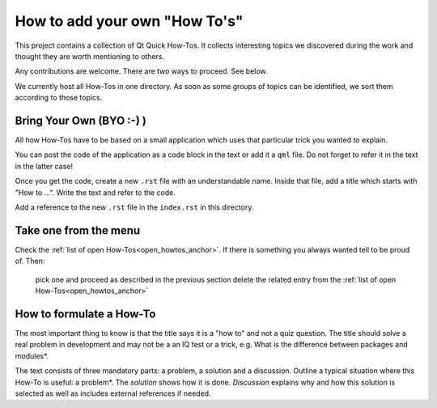 ..
    ---------------------------------------------------------------------------
    Copyright (C) 2012 Digia Plc and/or its subsidiary(-ies).
    All rights reserved.
    This work, unless otherwise expressly stated, is licensed under a
    Creative Commons Attribution-ShareAlike 2.5.
    The full license document is available from
    http://creativecommons.org/licenses/by-sa/2.5/legalcode .
    ---------------------------------------------------------------------------

How to add your own "How To's"
==============================

This project contains a collection of Qt Quick How-Tos. It collects interesting topics we discovered during the work and thought they are worth mentioning to others.

Any contributions are welcome. There are two ways to proceed. See below.

We currently host all How-Tos in one directory. As soon as some groups of topics can be identified, we sort them according to those topics.


Bring Your Own (BYO :-) )
-------------------------

All how How-Tos have to be based on a small application which uses that particular trick you wanted to explain.

You can post the code of the application as a code block in the text or add it a ``qml`` file. Do not forget to refer it in the text in the latter case!

Once you get the code, create a new ``.rst`` file with an understandable name. Inside that file, add a title which starts with "How to ...". Write the text and refer to the code.

Add a reference to the new ``.rst`` file in the ``index.rst`` in this directory.

Take one from the menu
----------------------

Check the :ref:`list of open How-Tos<open_howtos_anchor>`. If there is something you always wanted tell to be proud of. Then:

     pick one and proceed as described in the previous section
     delete the related entry from the :ref:`list of open How-Tos<open_howtos_anchor>`

How to formulate a How-To
-------------------------

The most important thing to know is that the title says it is a "how to" and not a quiz question. The title should solve a real problem in development and may not be a an IQ test or a trick, e.g.     What is the difference between packages and modules*.

The text consists of three mandatory parts: a problem, a solution and a discussion. Outline a typical situation where this How-To is useful: a     problem*. The *solution* shows how it is done. *Discussion* explains why and how this solution is selected as well as includes external references if needed.

